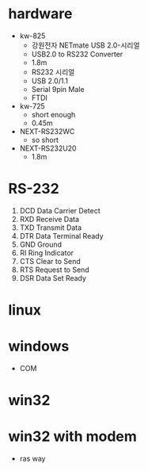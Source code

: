* hardware

- kw-825
  - 강원전자 NETmate USB 2.0-시리얼
  - USB2.0 to RS232 Converter
  - 1.8m
  - RS232 시리얼
  - USB 2.0/1.1
  - Serial 9pin Male
  - FTDI
- kw-725
  - short enough
  - 0.45m
- NEXT-RS232WC
  - so short
- NEXT-RS232U20
  - 1.8m

* RS-232

1. DCD Data Carrier Detect
2. RXD Receive Data
3. TXD Transmit Data
4. DTR Data Terminal Ready
5. GND Ground
6. RI Ring Indicator
7. CTS Clear to Send
8. RTS Request to Send
9. DSR Data Set Ready

* linux

* windows

- COM

* win32

* win32 with modem

- ras way
